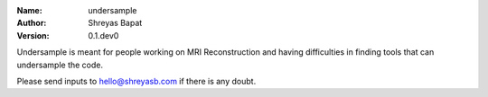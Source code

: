 .. undersample

.. |orcid| image:: https://img.shields.io/badge/id-0000--0002--0870--4665-a6ce39.svg
   :target: https://orcid.org/0000-0002-0870-4665

:Name: undersample
:Author: Shreyas Bapat |orcid|
:Version: 0.1.dev0

Undersample is meant for people working on MRI Reconstruction and having difficulties in finding tools that can
undersample the code.

Please send inputs to hello@shreyasb.com if there is any doubt.